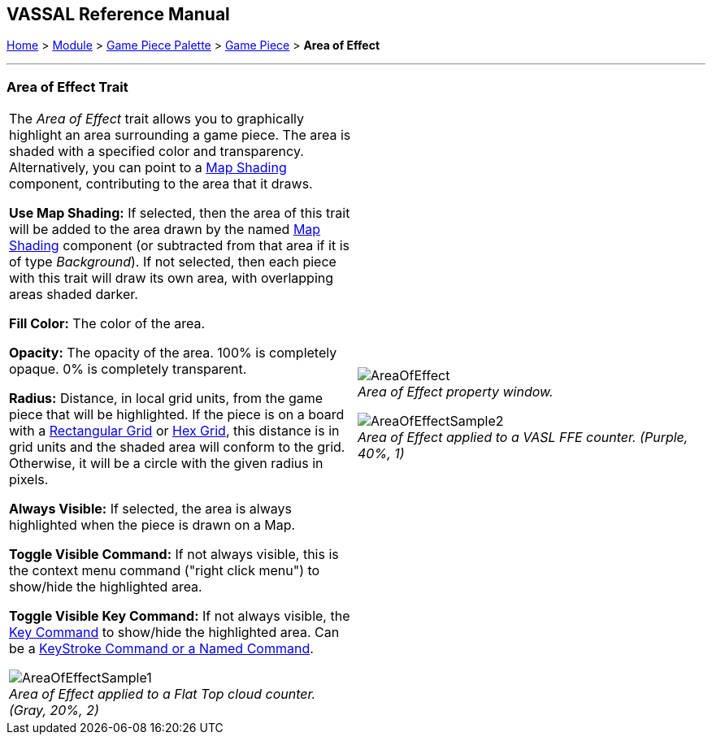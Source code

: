 == VASSAL Reference Manual
[#top]

[.small]#<<index.adoc#toc,Home>> > <<GameModule.adoc#top,Module>> > <<PieceWindow.adoc#top,Game Piece Palette>> > <<GamePiece.adoc#top,Game Piece>> > *Area of Effect*#

'''''

=== Area of Effect Trait

[width="100%",cols="50%,50%",]
|===
|
The _Area of Effect_ trait allows you to graphically highlight an area surrounding a game piece.
The area is shaded with a specified color and transparency.
Alternatively, you can point to a <<Map.adoc#MapShading,Map Shading>> component, contributing to the area that it draws.

*Use Map Shading:* If selected, then the area of this trait will be added to the area drawn by the named <<Map.adoc#MapShading,Map Shading>> component (or subtracted from that area if it is of type _Background_). If not selected, then each piece with this trait will draw its own area, with overlapping areas shaded darker.

*Fill Color:* The color of the area.

*Opacity:* The opacity of the area.
100% is completely opaque.
0% is completely transparent.

*Radius:* Distance, in local grid units, from the game piece that will be highlighted.
If the piece is on a board with a <<RectangularGrid.adoc#top,Rectangular Grid>> or <<HexGrid.adoc#top,Hex Grid>>, this distance is in grid units and the shaded area will conform to the grid.
Otherwise, it will be a circle with the given radius in pixels.

*Always Visible:* If selected, the area is always highlighted when the piece is drawn on a Map.

*Toggle Visible Command:* If not always visible, this is the context menu command ("right click menu") to show/hide the highlighted area.

*Toggle Visible Key Command:* If not always visible, the <<NamedKeyCommand.adoc#top,Key Command>> to show/hide the highlighted area.
Can be a <<NamedKeyCommand.adoc#top,KeyStroke Command or a Named Command>>.

image:images/AreaOfEffectSample1.png[] +
_Area of Effect applied to a Flat Top cloud counter.
(Gray, 20%, 2)_

|
image:images/AreaOfEffect.png[] +
_Area of Effect property window._

image:images/AreaOfEffectSample2.png[] +
_Area of Effect applied to a VASL FFE counter.
(Purple, 40%, 1)_

|===
